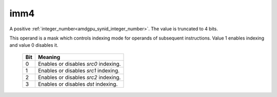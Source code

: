 ..
    **************************************************
    *                                                *
    *   Automatically generated file, do not edit!   *
    *                                                *
    **************************************************

.. _amdgpu_synid9_imm4:

imm4
===========================

A positive :ref:`integer_number<amdgpu_synid_integer_number>`. The value is truncated to 4 bits.

This operand is a mask which controls indexing mode for operands of subsequent instructions. Value 1 enables indexing and value 0 disables it.

    ============ ========================================
    Bit          Meaning
    ============ ========================================
    0            Enables or disables *src0* indexing.
    1            Enables or disables *src1* indexing.
    2            Enables or disables *src2* indexing.
    3            Enables or disables *dst* indexing.
    ============ ========================================

